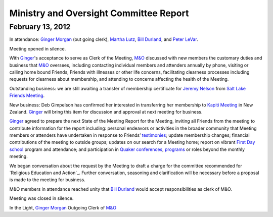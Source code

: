 ﻿Ministry and Oversight Committee Report
=======================================
February 13, 2012
-----------------


In attendance: `Ginger Morgan`_ (out going clerk), `Martha Lutz`_, 
`Bill Durland`_, and `Peter LeVar`_.

Meeting opened in silence.

With `Ginger`_'s acceptance to serve as Clerk of the Meeting, `M&O`_ 
discussed with new members the customary duties and business that `M&O`_ 
oversees, including contacting individual members and attenders annually
by phone, visiting or calling home bound Friends, Friends with 
illnesses or other life concerns, facilitating clearness processes 
including requests for clearness about membership, and attending to 
concerns affecting the health of the Meeting.

Outstanding business: we are still awaiting a transfer of membership 
certificate for `Jeremy Nelson`_ from `Salt Lake Friends Meeting`_.

New business: Deb Gimpelson has confirmed her interested in transferring 
her membership to `Kapiti Meeting`_ in New Zealand.  `Ginger`_ will 
bring this item for discussion and approval at next meeting for business.

`Ginger`_ agreed to prepare the next State of the Meeting Report for the
Meeting, inviting all Friends from the meeting to contribute information
for the report including: personal endeavors or activities in the 
broader community that Meeting members or attenders have undertaken in 
response to Friends’ `testimonies`_; update membership changes; 
financial contributions of the meeting to outside groups; updates on our
search for a Meeting home; report on vibrant `First Day school`_ program
and attendance; and participation in `Quaker conferences`_, `programs`_ 
or roles beyond the monthly meeting.

We began conversation about the request by the Meeting to draft a 
charge for the committee recommended for `Religious Education and Action`_.  
Further conversation, seasoning and clarification will be necessary 
before a proposal is made to the meeting for business.

M&O members in attendance reached unity that `Bill Durland`_ would 
accept responsibilities as clerk of M&O.

Meeting was closed in silence.

In the Light,
`Ginger Morgan`_
Outgoing Clerk of `M&O`_

.. _`Bill Durland`: http://coloradospringsquakers.org/Friends/BillDurland/
.. _`Peter LeVar`: http://coloradospringsquakers.org/Friends/PeterLeVar/
.. _`Martha Lutz`: http://coloradospringsquakers.org/Friends/MarthaLutz/
.. _`Ginger`: http://coloradospringsquakers.org/Friends/GingerMorgan/
.. _`Ginger Morgan`: http://coloradospringsquakers.org/Friends/GingerMorgan/
.. _`Jeremy Nelson`: http://coloradospringsquakers.org/Friends/JeremyNelson/
.. _`First Day school`: http://coloradospringsquakers.org/FirstDaySchool/
.. _`Religious Education`: http://coloradospringsquakers.org/committees/ReligiousEducationAndAction/
.. _`M&O`: http://coloradospringsquakers.org/committees/M&O/
.. _`Kapiti Meeting`: http://quaker.org.nz/meeting/kapiti
.. _`programs`: http://coloradospringsquakers.org/programs/
.. _`Quaker conferences`: http://coloradospringsquakers.org/conferences/
.. _`Salt Lake Friends Meeting`: http://www.saltlakequakers.org/
.. _`testimonies`: http://coloradospringsquakers.org/testimonies
